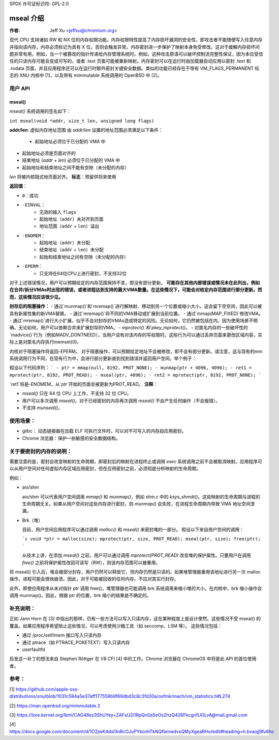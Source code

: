SPDX 许可证标识符: GPL-2.0

=====================
mseal 介绍
=====================

:作者: Jeff Xu <jeffxu@chromium.org>

现代 CPU 支持诸如 RW 和 NX 位的内存权限功能。内存权限特性提高了内存损坏漏洞的安全性，即攻击者不能随便写入任意内存并指向该内存，内存必须标记为具有 X 位，否则会触发异常。内存密封进一步保护了映射本身免受修改。这对于缓解内存损坏问题非常有用，例如，当一个被篡改的指针传递给内存管理系统时。例如，这种攻击原语可以破坏控制流完整性保证，因为本应受信任的只读内存可能会变成可写的，或者 .text 页面可能被重新映射。内存密封可以在运行时由加载器自动应用以密封 .text 和 .rodata 页面，并且应用程序还可以在运行时额外密封关键安全数据。类似的功能已经存在于带有 VM_FLAGS_PERMANENT 标志的 XNU 内核中 [1]，以及带有 mimmutable 系统调用的 OpenBSD 中 [2]。

用户 API
========

mseal()
-----------
`mseal()` 系统调用的签名如下：

``int mseal(void *addr, size_t len, unsigned long flags)``

**addr/len**: 虚拟内存地址范围
由 `addr`/`len` 设置的地址范围必须满足以下条件：
   - 起始地址必须位于已分配的 VMA 中
- 起始地址必须是页面对齐的
- 结束地址 (`addr` + `len`) 必须位于已分配的 VMA 中
- 起始地址和结束地址之间不能有空隙（未分配的内存）
`len` 将被内核隐式地页面对齐。
**标志**：预留供将来使用

**返回值**：

- ``0``：成功
- ``-EINVAL``：
    - 无效的输入 ``flags``
    - 起始地址（``addr``）未对齐到页面
    - 地址范围（``addr`` + ``len``）溢出
- ``-ENOMEM``：
    - 起始地址（``addr``）未分配
    - 结束地址（``addr`` + ``len``）未分配
    - 起始和结束地址之间有空隙（未分配的内存）
- ``-EPERM``：
    - 只支持在64位CPU上进行密封，不支持32位

对于上述错误情况，用户可以预期给定的内存范围保持不变，即没有部分更新。
**可能存在其他内部错误或情况未在此列出，例如在合并/拆分VMAs时出现的错误，或者进程达到支持的最大VMA数量。在这些情况下，可能会对给定内存范围进行部分更新。然而，这些情况应该很少见。**

**封存后的阻塞操作：**
- 通过`munmap()`和`mremap()`进行解映射、移动到另一个位置或缩小大小，这会留下空空间，因此可以被具有新属性集的新VMA替换。
- 通过`mremap()`将不同的VMA移动或扩展到当前位置。
- 通过`mmap(MAP_FIXED)`修改VMA。
- 通过`mremap()`进行大小扩展，似乎不会对封存的VMAs造成特定的风险。无论如何，它仍然被包括在内，因为使用场景不明确。无论如何，用户可以依赖合并来扩展封存的VMA。
- `mprotect()`和`pkey_mprotect()`。
- 对匿名内存的一些破坏性的`madvice()`行为（例如MADV_DONTNEED），当用户没有对该内存的写权限时。这些行为可以通过丢弃页面来更改区域内容，实际上是对匿名内存执行memset(0)。

内核对于阻塞操作将返回-EPERM。
对于阻塞操作，可以预期给定地址不会被修改，即不会有部分更新。请注意，这与现有的mm系统调用行为不同，在现有行为中，会进行部分更新直到找到错误并返回用户空间。举个例子：

假设以下代码序列：
```
- ptr = mmap(null, 8192, PROT_NONE);
- munmap(ptr + 4096, 4096);
- ret1 = mprotect(ptr, 8192, PROT_READ);
- mseal(ptr, 4096);
- ret2 = mprotect(ptr, 8192, PROT_NONE);
```

`ret1`将是-ENOMEM，从`ptr`开始的页面会被更新为PROT_READ。
**注释**：

- `mseal()` 只在 64 位 CPU 上工作，不支持 32 位 CPU。
- 用户可以多次调用 `mseal()`。对于已经密封的内存再次调用 `mseal()` 不会产生任何操作（不会报错）。
- 不支持 `munseal()`。

使用场景：
==========

- glibc：
  动态链接器在加载 ELF 可执行文件时，可以对不可写入的内存段应用密封。
- Chrome 浏览器：保护一些敏感的安全数据结构。

关于要密封的内存的说明：
=======================

需要注意的是，密封会改变映射的生命周期，即密封后的映射在进程终止或调用 `exec` 系统调用之前不会被取消映射。应用程序可以从用户空间对任何虚拟内存区域应用密封，但在应用密封之前，必须彻底分析映射的生命周期。

例如：

- aio/shm

  aio/shm 可以代表用户空间调用 `mmap()` 和 `munmap()`，例如 `shm.c` 中的 `ksys_shmdt()`。这些映射的生命周期与进程的生命周期无关。如果从用户空间对这些内存进行密封，则 `munmap()` 会失败，在进程生命周期内导致 VMA 地址空间泄漏。

- Brk（堆）

  目前，用户空间应用程序可以通过调用 `malloc()` 和 `mseal()` 来密封堆的一部分。
  假设以下来自用户空间的调用：

  ```c
  void *ptr = malloc(size);
  mprotect(ptr, size, PROT_READ);
  mseal(ptr, size);
  free(ptr);
  ```

  从技术上讲，在添加 `mseal()` 之前，用户可以通过调用 `mprotect(PROT_READ)` 改变堆的保护属性。只要用户在调用 `free()` 之前将保护属性改回可读写（RW），则该内存范围可以被重用。
将 mseal() 引入后，堆会被部分封存，用户仍然可以释放它，但内存仍然是只读的。如果堆管理器重用该地址进行另一次 malloc 操作，进程可能会很快崩溃。因此，对于可能被回收的任何内存，不应对其实行封存。

此外，即使应用程序从未对指针 ptr 调用 free()，堆管理器也可能调用 brk 系统调用来缩小堆的大小。在内核中，brk 缩小操作会调用 munmap()。因此，根据 ptr 的位置，brk 缩小的结果是不确定的。

补充说明：
=============
正如 Jann Horn 在 [3] 中指出的那样，仍有一些方法可以写入只读内存，这在某种程度上是设计使然。这些情况不受 mseal() 的覆盖。如果应用程序希望阻止这些情况，可以考虑使用沙箱工具（如 seccomp、LSM 等）。
这些情况包括：

- 通过 /proc/self/mem 接口写入只读内存
- 通过 ptrace（如 PTRACE_POKETEXT）写入只读内存
- userfaultfd

启发这一补丁的想法来自 Stephen Röttger 在 V8 CFI [4] 中的工作。Chrome 浏览器在 ChromeOS 中将是此 API 的首位使用者。

参考：
==========
[1] https://github.com/apple-oss-distributions/xnu/blob/1031c584a5e37aff177559b9f69dbd3c8c3fd30a/osfmk/mach/vm_statistics.h#L274

[2] https://man.openbsd.org/mimmutable.2

[3] https://lore.kernel.org/lkml/CAG48ez3ShUYey+ZAFsU2i1RpQn0a5eOs2hzQ426FkcgnfUGLvA@mail.gmail.com

[4] https://docs.google.com/document/d/1O2jwK4dxI3nRcOJuPYkonhTkNQfbmwdvxQMyXgeaRHo/edit#heading=h.bvaojj9fu6hc
